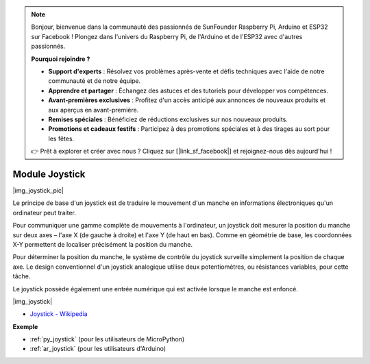 .. note::

    Bonjour, bienvenue dans la communauté des passionnés de SunFounder Raspberry Pi, Arduino et ESP32 sur Facebook ! Plongez dans l'univers du Raspberry Pi, de l'Arduino et de l'ESP32 avec d'autres passionnés.

    **Pourquoi rejoindre ?**

    - **Support d'experts** : Résolvez vos problèmes après-vente et défis techniques avec l'aide de notre communauté et de notre équipe.
    - **Apprendre et partager** : Échangez des astuces et des tutoriels pour développer vos compétences.
    - **Avant-premières exclusives** : Profitez d'un accès anticipé aux annonces de nouveaux produits et aux aperçus en avant-première.
    - **Remises spéciales** : Bénéficiez de réductions exclusives sur nos nouveaux produits.
    - **Promotions et cadeaux festifs** : Participez à des promotions spéciales et à des tirages au sort pour les fêtes.

    👉 Prêt à explorer et créer avec nous ? Cliquez sur [|link_sf_facebook|] et rejoignez-nous dès aujourd'hui !

.. _cpn_joystick:

Module Joystick
=======================

|img_joystick_pic|

Le principe de base d'un joystick est de traduire le mouvement d'un manche en informations électroniques qu'un ordinateur peut traiter.

Pour communiquer une gamme complète de mouvements à l'ordinateur, 
un joystick doit mesurer la position du manche sur deux axes – l'axe X (de gauche à droite) et l'axe Y (de haut en bas). 
Comme en géométrie de base, les coordonnées X-Y permettent de localiser précisément la position du manche.

Pour déterminer la position du manche, le système de contrôle du joystick surveille simplement la position de chaque axe. 
Le design conventionnel d'un joystick analogique utilise deux potentiomètres, ou résistances variables, pour cette tâche.

Le joystick possède également une entrée numérique qui est activée lorsque le manche est enfoncé.

|img_joystick|


*  `Joystick - Wikipedia <https://en.wikipedia.org/wiki/Analog_stick>`_


**Exemple**


* :ref:`py_joystick` (pour les utilisateurs de MicroPython)
* :ref:`ar_joystick` (pour les utilisateurs d'Arduino)
